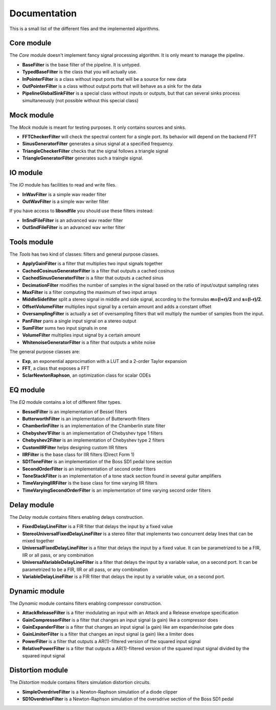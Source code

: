 Documentation
=============

This is a small list of the different files and the implemented algorithms.

Core module
###########

The *Core* module doesn't implement fancy signal processing algorithm. It is only
meant to manage the pipeline.

* **BaseFilter** is the base filter of the pipeline. It is untyped.
* **TypedBaseFilter** is the class that you will actually use.
* **InPointerFilter** is a class without input ports that will be a source for new data
* **OutPointerFilter** is a class without output ports that will behave as a sink for the data
* **PipelineGlobalSinkFilter** is a special class without inputs or outputs, but that can several sinks process simultaneously (not possible without this special class)

Mock module
###########

The *Mock* module is meant for testing purposes. It only contains sources and
sinks.

* **FFTCheckerFilter** will check the spectral content for a single port. Its behavior will depend on the backend FFT
* **SinusGeneratorFilter** generates a sinus signal at a specified frequency.
* **TriangleCheckerFilter** checks that the signal follows a triangle signal
* **TriangleGeneratorFilter** generates such a traingle signal.

IO module
#########

The *IO* module has facilities to read and write files.

* **InWavFilter** is a simple wav reader filter
* **OutWavFilter** is a simple wav writer filter

If you have access to **libsndfile** you should use these filters instead:

* **InSndFileFilter** is an advanced wav reader filter
* **OutSndFileFilter** is an advanced wav writer filter

Tools module
############

The *Tools* has two kind of classes: filters and general purpose classes.

* **ApplyGainFilter** is a filter that multiplies two input signals together
* **CachedCosinusGeneratorFilter** is a filter that outputs a cached cosinus
* **CachedSinusGeneratorFilter** is a filter that outputs a cached sinus
* **DecimationFilter** modifies the number of samples in the signal based on the ratio of input/output sampling rates
* **MaxFilter** is a filter computing the maximum of two input arrays
* **MiddleSidefilter** split a stereo signal in middle and side signal, according to the formulas **m=(l+r)/2** and **s=(l-r)/2**.
* **OffsetVolumeFilter** multiplies input signal by a certain amount and adds a constant offset
* **OversamplingFilter** is actually a set of oversampling filters that will multiply the number of samples from the input.
* **PanFilter** pans a single input signal on a stereo output
* **SumFilter** sums two input signals in one
* **VolumeFilter** multiplies input signal by a certain amount
* **WhitenoiseGeneratorFilter** is a filter that outputs a white noise

The general purpose classes are:

* **Exp**, an exponential approcimation with a LUT and a 2-order Taylor expansion
* **FFT**, a class that exposes a FFT
* **SclarNewtonRaphson**, an optimization class for scalar ODEs

EQ module
#########

The *EQ* module contains a lot of different filter types.

* **BesselFilter** is an implementation of Bessel filters
* **ButterworthFilter** is an implementation of Butterworth filters
* **ChamberlinFilter** is an implementation of the Chamberlin state filter
* **Chebyshev1Filter** is an implementation of Chebyshev type 1 filters
* **Chebyshev2Filter** is an implementation of Chebyshev type 2 filters
* **CustomIIRFilter** helps designing custom IIR filters
* **IIRFilter** is the base class for IIR filters (Direct Form 1)
* **SD1ToneFilter** is an implementation of the Boss SD1 pedal tone section
* **SecondOrderFilter** is an implementation of second order filters
* **ToneStackFilter** is an implementation of a tone stack section found in several guitar amplifiers
* **TimeVaryingIIRFilter** is the base class for time varying IIR filters
* **TimeVaryingSecondOrderFilter** is an implementation of time varying second order filters

Delay module
##############

The *Delay* module contains filters enabling delays construction.

* **FixedDelayLineFilter** is a FIR filter that delays the input by a fixed value
* **StereoUniversalFixedDelayLineFilter** is a stereo filter that implements two concurrent delay lines that can be mixed together
* **UniversalFixedDelayLineFilter** is a filter that delays the input by a fixed value. It can be parametrized  to be a FIR, IIR or all pass, or any combination
* **UniversalVariableDelayLineFilter** is a filter that delays the input by a variable value, on a second port. It can be parametrized  to be a FIR, IIR or all pass, or any combination
* **VariableDelayLineFilter** is a FIR filter that delays the input by a variable value, on a second port.

Dynamic module
##############

The *Dynamic* module contains filters enabling compressor construction.

* **AttackReleaseFilter** is a filter modulating an input with an Attack and a Release envelope specification
* **GainCompressorFilter** is a filter that changes an input signal (a gain) like a compressor does
* **GainExpanderFilter** is a filter that changes an input signal (a gain) like am expander/noise gate does
* **GainLimiterFilter** is a filter that changes an input signal (a gain) like a limiter does
* **PowerFilter** is a filter that outputs a AR(1)-filtered version of the squared input signal
* **RelativePowerFilter** is a filter that outputs a AR(1)-filtered version of the squared input signal divided by the squared input signal

Distortion module
#################

The *Distortion* module contains filters simulation distortion circuits.

* **SimpleOverdriveFilter** is a Newton-Raphson simulation of a diode clipper
* **SD1OverdriveFilter** is a Newton-Raphson simulation of the oversdrive section of the Boss SD1 pedal

